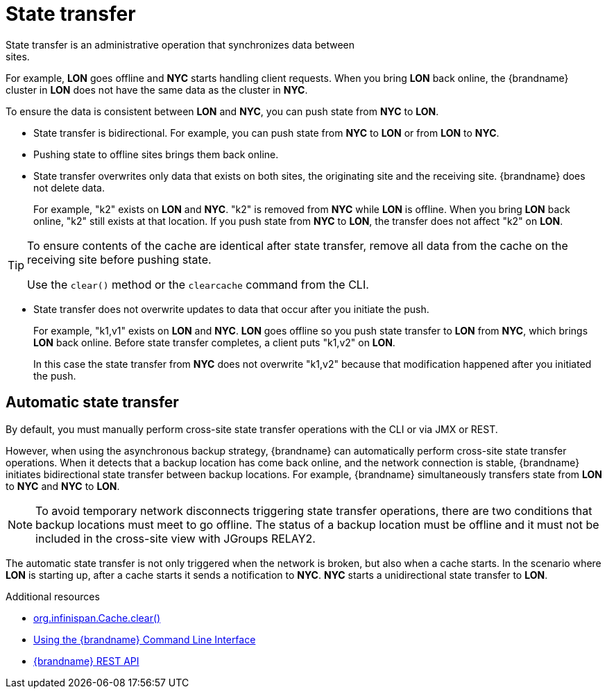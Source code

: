 [id='cross-site-state-transfer_{context}']
= State transfer
State transfer is an administrative operation that synchronizes data between
sites.

For example, **LON** goes offline and **NYC** starts handling client requests.
When you bring **LON** back online, the {brandname} cluster in **LON** does not
have the same data as the cluster in **NYC**.

To ensure the data is consistent between **LON** and **NYC**, you can push
state from **NYC** to **LON**.

* State transfer is bidirectional. For example, you can push state from **NYC**
to **LON** or from **LON** to **NYC**.
* Pushing state to offline sites brings them back online.
* State transfer overwrites only data that exists on both sites, the originating site and the receiving site. {brandname} does not delete data.
+
For example, "k2" exists on **LON** and **NYC**. "k2" is removed from **NYC**
while **LON** is offline. When you bring **LON** back online, "k2" still exists
at that location. If you push state from **NYC** to **LON**, the transfer does
not affect "k2" on **LON**.

[TIP]
====
To ensure contents of the cache are identical after state transfer, remove all
data from the cache on the receiving site before pushing state.

Use the `clear()` method or the [command]`clearcache` command from the CLI.
====

* State transfer does not overwrite updates to data that occur after you
initiate the push.
+
For example, "k1,v1" exists on **LON** and **NYC**. **LON** goes offline so you
push state transfer to **LON** from **NYC**, which brings **LON** back online.
Before state transfer completes, a client puts "k1,v2" on **LON**.
+
In this case the state transfer from **NYC** does not overwrite "k1,v2" because
that modification happened after you initiated the push.

[discrete]
== Automatic state transfer

By default, you must manually perform cross-site state transfer operations with the CLI or via JMX or REST.

However, when using the asynchronous backup strategy, {brandname} can automatically perform cross-site state transfer operations.
When it detects that a backup location has come back online, and the network connection is stable, {brandname} initiates bidirectional state transfer between backup locations.
For example, {brandname} simultaneously transfers state from **LON** to **NYC** and **NYC** to **LON**.

[NOTE]
====
To avoid temporary network disconnects triggering state transfer operations, there are two conditions that backup locations must meet to go offline.
The status of a backup location must be offline and it must not be included in the cross-site view with JGroups RELAY2.
====

The automatic state transfer is not only triggered when the network is broken, but also when a cache starts.
In the scenario where **LON** is starting up, after a cache starts it sends a notification to **NYC**.
**NYC** starts a unidirectional state transfer to **LON**.

[role="_additional-resources"]
.Additional resources
* link:{javadocroot}/org/infinispan/Cache.html#clear()[org.infinispan.Cache.clear()]
* link:{cli_docs}[Using the {brandname} Command Line Interface]
* link:{rest_docs}[{brandname} REST API]
